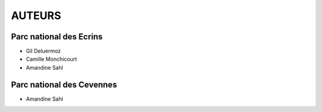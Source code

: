 =======
AUTEURS
=======

Parc national des Ecrins
------------------------

* Gil Deluermoz
* Camille Monchicourt
* Amandine Sahl

.. image:: http://geotrek.fr/images/logo-pne.png
    :target: http://www.ecrins-parcnational.fr

Parc national des Cevennes
--------------------------

* Amandine Sahl
